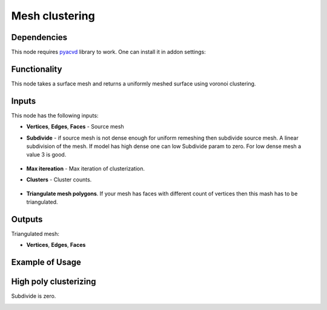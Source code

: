 Mesh clustering
===============

.. image:: https://github.com/nortikin/sverchok/assets/14288520/050bd959-f825-48c8-8036-790030ea5729
  :target: https://github.com/nortikin/sverchok/assets/14288520/050bd959-f825-48c8-8036-790030ea5729

Dependencies
------------

This node requires pyacvd_ library to work. One can install it in addon settings:

.. image:: https://github.com/nortikin/sverchok/assets/14288520/65467755-82b9-4e71-802d-0978eb2e849d
  :target: https://github.com/nortikin/sverchok/assets/14288520/65467755-82b9-4e71-802d-0978eb2e849d

Functionality
-------------

This node takes a surface mesh and returns a uniformly meshed surface using voronoi clustering.

.. image:: https://github.com/nortikin/sverchok/assets/14288520/f50b985a-45b6-482c-8b7c-1f7551a50b8f
  :target: https://github.com/nortikin/sverchok/assets/14288520/f50b985a-45b6-482c-8b7c-1f7551a50b8f

.. image:: https://github.com/nortikin/sverchok/assets/14288520/e761653b-a88f-42e1-b222-fa243b1642a5
  :target: https://github.com/nortikin/sverchok/assets/14288520/e761653b-a88f-42e1-b222-fa243b1642a5

Inputs
------

This node has the following inputs:

- **Vertices**, **Edges**, **Faces** - Source mesh

- **Subdivide** - if source mesh is not dense enough for uniform remeshing then subdivide source mesh. A linear subdivision of the mesh. If model has high dense one can low Subdivide param to zero. For low dense mesh a value 3 is good.

    .. image:: https://github.com/nortikin/sverchok/assets/14288520/2d2d6e3a-747e-4be2-88e2-50e9c9b39c1e
      :target: https://github.com/nortikin/sverchok/assets/14288520/2d2d6e3a-747e-4be2-88e2-50e9c9b39c1e

- **Max itereation** - Max iteration of clusterization.
- **Clusters** - Cluster counts.

    .. image:: https://github.com/nortikin/sverchok/assets/14288520/6d49a5cf-704d-4566-b56e-861a88b9d34f
      :target: https://github.com/nortikin/sverchok/assets/14288520/6d49a5cf-704d-4566-b56e-861a88b9d34f

- **Triangulate mesh polygons**. If your mesh has faces with different count of vertices then this mash has to be triangulated.

Outputs
-------

Triangulated mesh:

- **Vertices**, **Edges**, **Faces**


Example of Usage
----------------

.. image:: https://github.com/nortikin/sverchok/assets/14288520/4140d9d7-c710-4ad7-a223-5ca62f4069f1
  :target: https://github.com/nortikin/sverchok/assets/14288520/4140d9d7-c710-4ad7-a223-5ca62f4069f1

High poly clusterizing
----------------------

Subdivide is zero.

.. image:: https://github.com/nortikin/sverchok/assets/14288520/a25eb0d2-cccc-4086-b663-0036d60314a5
  :target: https://github.com/nortikin/sverchok/assets/14288520/a25eb0d2-cccc-4086-b663-0036d60314a5


.. _pyacvd: https://github.com/pyvista/pyacvd